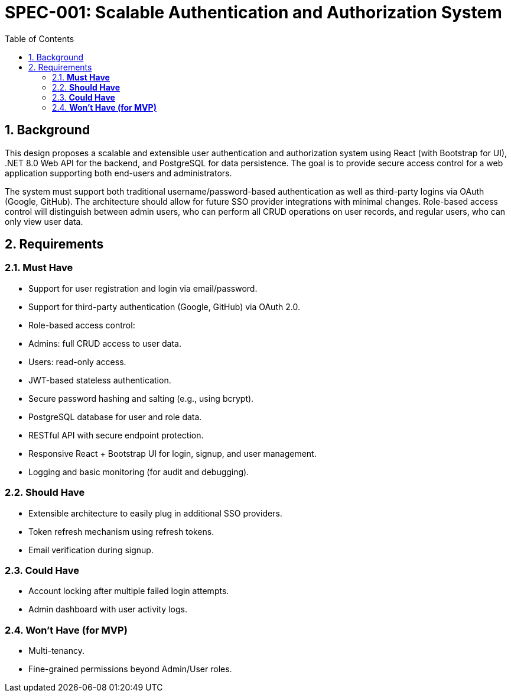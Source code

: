 = SPEC-001: Scalable Authentication and Authorization System
:sectnums:
:toc:


== Background

This design proposes a scalable and extensible user authentication and authorization system using React (with Bootstrap for UI), .NET 8.0 Web API for the backend, and PostgreSQL for data persistence. The goal is to provide secure access control for a web application supporting both end-users and administrators.

The system must support both traditional username/password-based authentication as well as third-party logins via OAuth (Google, GitHub). The architecture should allow for future SSO provider integrations with minimal changes. Role-based access control will distinguish between admin users, who can perform all CRUD operations on user records, and regular users, who can only view user data.

== Requirements

=== *Must Have*
  - Support for user registration and login via email/password.
  - Support for third-party authentication (Google, GitHub) via OAuth 2.0.
  - Role-based access control:
    - Admins: full CRUD access to user data.
    - Users: read-only access.
  - JWT-based stateless authentication.
  - Secure password hashing and salting (e.g., using bcrypt).
  - PostgreSQL database for user and role data.
  - RESTful API with secure endpoint protection.
  - Responsive React + Bootstrap UI for login, signup, and user management.
  - Logging and basic monitoring (for audit and debugging).

=== *Should Have*
  - Extensible architecture to easily plug in additional SSO providers.
  - Token refresh mechanism using refresh tokens.
  - Email verification during signup.

=== *Could Have*
  - Account locking after multiple failed login attempts.
  - Admin dashboard with user activity logs.

=== *Won’t Have (for MVP)*
  - Multi-tenancy.
  - Fine-grained permissions beyond Admin/User roles.
